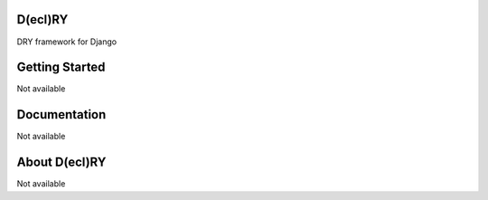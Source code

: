 D(ecl)RY
-------------

DRY framework for Django

Getting Started
-------------
Not available


Documentation
-------------
Not available


About D(ecl)RY
-------------
Not available
